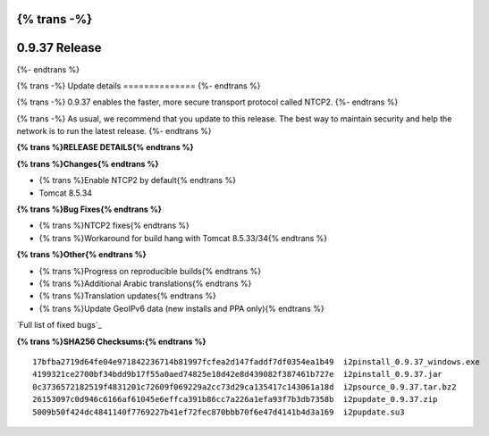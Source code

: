 {% trans -%}
==============
0.9.37 Release
==============
{%- endtrans %}

.. meta::
   :author: zzz
   :date: 2018-10-04
   :category: release
   :excerpt: {% trans %}0.9.37 with NTCP2 enabled{% endtrans %}

{% trans -%}
Update details
==============
{%- endtrans %}

{% trans -%}
0.9.37 enables the faster, more secure transport protocol called NTCP2.
{%- endtrans %}

{% trans -%}
As usual, we recommend that you update to this release. The best way to
maintain security and help the network is to run the latest release.
{%- endtrans %}


**{% trans %}RELEASE DETAILS{% endtrans %}**

**{% trans %}Changes{% endtrans %}**

- {% trans %}Enable NTCP2 by default{% endtrans %}
- Tomcat 8.5.34



**{% trans %}Bug Fixes{% endtrans %}**

- {% trans %}NTCP2 fixes{% endtrans %}
- {% trans %}Workaround for build hang with Tomcat 8.5.33/34{% endtrans %}



**{% trans %}Other{% endtrans %}**

- {% trans %}Progress on reproducible builds{% endtrans %}
- {% trans %}Additional Arabic translations{% endtrans %}
- {% trans %}Translation updates{% endtrans %}
- {% trans %}Update GeoIPv6 data (new installs and PPA only){% endtrans %}


`Full list of fixed bugs`_

.. _{% trans %}`Full list of fixed bugs`{% endtrans %}: http://{{ i2pconv('trac.i2p2.i2p') }}/query?resolution=fixed&milestone=0.9.37


**{% trans %}SHA256 Checksums:{% endtrans %}**

::

     17bfba2719d64fe04e971842236714b81997fcfea2d147faddf7df0354ea1b49  i2pinstall_0.9.37_windows.exe
     4199321ce2700bf34bdd9b17f55a0aed74825e18d42e8d439082f387461b727e  i2pinstall_0.9.37.jar
     0c3736572182519f4831201c72609f069229a2cc73d29ca135417c143061a18d  i2psource_0.9.37.tar.bz2
     26153097c0d946c6166af61045e6effca391b86cc7a226a1efa93f7b3db7358b  i2pupdate_0.9.37.zip
     5009b50f424dc4841140f7769227b41ef72fec870bbb70f6e47d4141b4d3a169  i2pupdate.su3
